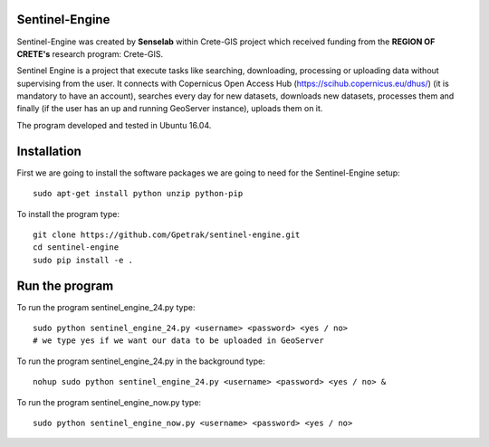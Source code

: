 Sentinel-Engine
=============================

Sentinel-Engine was created by **Senselab** within Crete-GIS project which received funding from the **REGION OF CRETE's** research program: Crete-GIS. 

Sentinel Engine is a project that execute tasks like searching, downloading, processing or uploading data without supervising from the user.
It connects with Copernicus Open Access Hub (https://scihub.copernicus.eu/dhus/) (it is mandatory to have an account), searches every day for new datasets, downloads new datasets, processes them and finally (if the user has an up and running GeoServer instance), uploads them on it.

The program developed and tested in Ubuntu 16.04.

Installation
=============================

First we are going to install the software packages we are going to need for the Sentinel-Engine setup::
    
    sudo apt-get install python unzip python-pip

To install the program type::

    git clone https://github.com/Gpetrak/sentinel-engine.git
    cd sentinel-engine
    sudo pip install -e .

Run the program
=============================

To run the program sentinel_engine_24.py type::

    sudo python sentinel_engine_24.py <username> <password> <yes / no>
    # we type yes if we want our data to be uploaded in GeoServer

To run the program sentinel_engine_24.py in the background type::
   
    nohup sudo python sentinel_engine_24.py <username> <password> <yes / no> &

To run the program sentinel_engine_now.py type::

    sudo python sentinel_engine_now.py <username> <password> <yes / no> 

